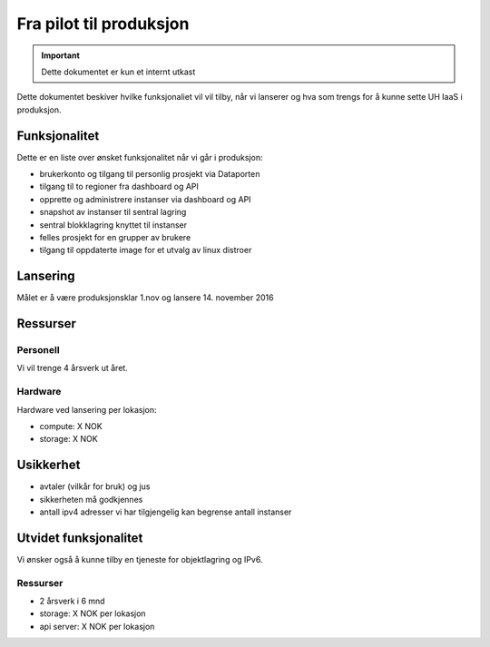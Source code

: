 ========================
Fra pilot til produksjon
========================

.. IMPORTANT::
   Dette dokumentet er kun et internt utkast

Dette dokumentet beskiver hvilke funksjonaliet vil vil tilby, når vi lanserer
og hva som trengs for å kunne sette UH IaaS i produksjon.

Funksjonalitet
==============

Dette er en liste over ønsket funksjonalitet når vi går i produksjon:

- brukerkonto og tilgang til personlig prosjekt via Dataporten

- tilgang til to regioner fra dashboard og API

- opprette og administrere instanser via dashboard og API

- snapshot av instanser til sentral lagring

- sentral blokklagring knyttet til instanser

- felles prosjekt for en grupper av brukere

- tilgang til oppdaterte image for et utvalg av linux distroer

Lansering
=========

Målet er å være produksjonsklar 1.nov og lansere 14. november 2016


Ressurser
=========

Personell
---------

Vi vil trenge 4 årsverk ut året.

Hardware
--------

Hardware ved lansering per lokasjon:

- compute: X NOK

- storage: X NOK

Usikkerhet
==========

- avtaler (vilkår for bruk) og jus

- sikkerheten må godkjennes

- antall ipv4 adresser vi har tilgjengelig kan begrense antall instanser


Utvidet funksjonalitet
======================

Vi ønsker også å kunne tilby en tjeneste for objektlagring og IPv6.

Ressurser
----------

- 2 årsverk i 6 mnd
- storage: X NOK per lokasjon
- api server: X NOK per lokasjon
